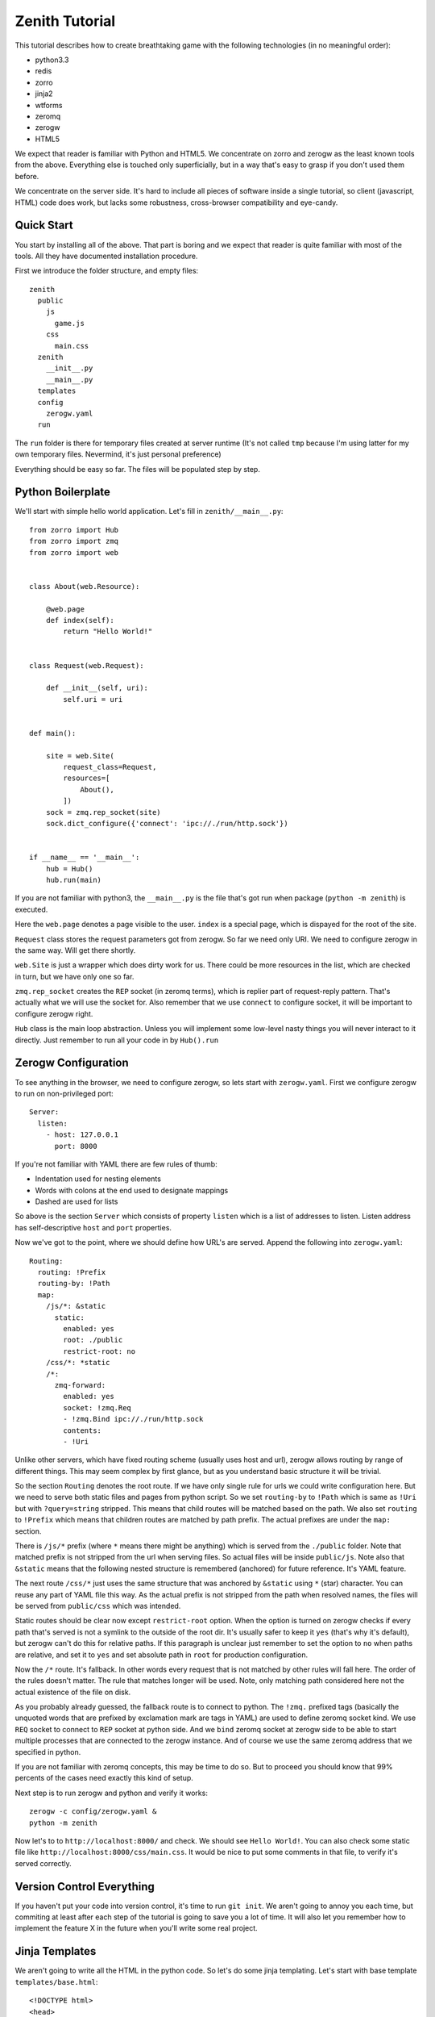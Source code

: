 ===============
Zenith Tutorial
===============

This tutorial describes how to create breathtaking game with the following
technologies (in no meaningful order):

* python3.3
* redis
* zorro
* jinja2
* wtforms
* zeromq
* zerogw
* HTML5

We expect that reader is familiar with Python and HTML5. We concentrate on
zorro and zerogw as the least known tools from the above. Everything else is
touched only superficially, but in a way that's easy to grasp if you don't
used them before.

We concentrate on the server side. It's hard to include all pieces of software inside a single tutorial, so client (javascript, HTML) code does work, but lacks some robustness, cross-browser compatibility and eye-candy.


Quick Start
===========

You start by installing all of the above. That part is boring and we expect
that reader is quite familiar with most of the tools. All they have documented
installation procedure.

First we introduce the folder structure, and empty files::

  zenith
    public
      js
        game.js
      css
        main.css
    zenith
      __init__.py
      __main__.py
    templates
    config
      zerogw.yaml
    run

The ``run`` folder is there for temporary files created at server runtime
(It's not called ``tmp`` because I'm using latter for my own temporary files.
Nevermind, it's just personal preference)

Everything should be easy so far. The files will be populated step by step.



Python Boilerplate
==================

We'll start with simple hello world application. Let's fill in
``zenith/__main__.py``::

    from zorro import Hub
    from zorro import zmq
    from zorro import web


    class About(web.Resource):

        @web.page
        def index(self):
            return "Hello World!"


    class Request(web.Request):

        def __init__(self, uri):
            self.uri = uri


    def main():

        site = web.Site(
            request_class=Request,
            resources=[
                About(),
            ])
        sock = zmq.rep_socket(site)
        sock.dict_configure({'connect': 'ipc://./run/http.sock'})


    if __name__ == '__main__':
        hub = Hub()
        hub.run(main)

If you are not familiar with python3, the ``__main__.py`` is the file that's
got run when package (``python -m zenith``) is executed.

Here the ``web.page`` denotes a page visible to the user. ``index`` is a
special page, which is dispayed for the root of the site.

``Request`` class stores the request parameters got from zerogw. So far we
need only URI. We need to configure zerogw in the same way. Will get there
shortly.

``web.Site`` is just a wrapper which does dirty work for us. There could be
more resources in the list, which are checked in turn, but we have only one so
far.

``zmq.rep_socket`` creates the ``REP`` socket (in zeromq terms), which is
replier part of request-reply pattern. That's actually what we will use the
socket for. Also remember that we use ``connect`` to configure socket, it will
be important to configure zerogw right.

``Hub`` class is the main loop abstraction. Unless you will implement some
low-level nasty things you will never interact to it directly. Just remember
to run all your code in by ``Hub().run``



Zerogw Configuration
====================

To see anything in the browser, we need to configure zerogw, so lets start
with ``zerogw.yaml``. First we configure zerogw to run on non-privileged port::

    Server:
      listen:
        - host: 127.0.0.1
          port: 8000

If you're not familiar with YAML there are few rules of thumb:

* Indentation used for nesting elements
* Words with colons at the end used to designate mappings
* Dashed are used for lists

So above is the section ``Server`` which consists of property ``listen`` which
is a list of addresses to listen. Listen address has self-descriptive ``host``
and ``port`` properties.

Now we've got to the point, where we should define how URL's are served.
Append the following into ``zerogw.yaml``::

    Routing:
      routing: !Prefix
      routing-by: !Path
      map:
        /js/*: &static
          static:
            enabled: yes
            root: ./public
            restrict-root: no
        /css/*: *static
        /*:
          zmq-forward:
            enabled: yes
            socket: !zmq.Req
            - !zmq.Bind ipc://./run/http.sock
            contents:
            - !Uri

Unlike other servers, which have fixed routing scheme (usually uses host and
url), zerogw allows routing by range of different things. This may seem
complex by first glance, but as you understand basic structure it will be
trivial.

So the section ``Routing`` denotes the root route. If we have only single rule
for urls we could write configuration here. But we need to serve both static
files and pages from python script. So we set ``routing-by`` to ``!Path``
which is same as ``!Uri`` but with ``?query=string`` stripped. This means that
child routes will be matched based on the path. We also set ``routing`` to
``!Prefix`` which means that children routes are matched by path prefix. The
actual prefixes are under the ``map:`` section.

There is ``/js/*`` prefix (where ``*`` means there might be anything) which is
served from the ``./public`` folder. Note that matched prefix is not stripped from the url when serving files. So actual files will be inside ``public/js``. Note also that ``&static`` means that the following nested structure is remembered (anchored) for future reference. It's YAML feature.

The next route ``/css/*`` just uses the same structure that was anchored by
``&static`` using ``*`` (star) character. You can reuse any part of YAML file
this way. As the actual prefix is not stripped from the path when resolved
names, the files will be served from ``public/css`` which was intended.

Static routes should be clear now except ``restrict-root`` option. When the
option is turned on zerogw checks if every path that's served is not a symlink
to the outside of the root dir. It's usually safer to keep it ``yes`` (that's
why it's default), but zerogw can't do this for relative paths. If this
paragraph is unclear just remember to set the option to ``no`` when paths are
relative, and set it to ``yes`` and set absolute path in ``root`` for
production configuration.

Now the ``/*`` route. It's fallback. In other words every request that is not
matched by other rules will fall here. The order of the rules doesn't matter.
The rule that matches longer will be used. Note, only matching path considered
here not the actual existence of the file on disk.

As you probably already guessed, the fallback route is to connect to python.
The ``!zmq.`` prefixed tags (basically the unquoted words that are prefixed by
exclamation mark are tags in YAML) are used to define zeromq socket kind. We
use ``REQ`` socket to connect to ``REP`` socket at python side. And we
``bind`` zeromq socket at zerogw side to be able to start multiple processes
that are connected to the zerogw instance. And of course we use the same
zeromq address that we specified in python.

If you are not familiar with zeromq concepts, this may be time to do so. But
to proceed you should know that 99% percents of the cases need exactly this
kind of setup.

Next step is to run zerogw and python and verify it works::

    zerogw -c config/zerogw.yaml &
    python -m zenith

Now let's to to ``http://localhost:8000/`` and check. We should see ``Hello
World!``. You can also check some static file like
``http://localhost:8000/css/main.css``. It would be nice to put some comments
in that file, to verify it's served correctly.


Version Control Everything
==========================

If you haven't put your code into version control, it's time to run ``git
init``. We aren't going to annoy you each time, but commiting at least after
each step of the tutorial is going to save you a lot of time. It will also let
you remember how to implement the feature X in the future when you'll write
some real project.


Jinja Templates
===============

We aren't going to write all the HTML in the python code. So let's do some
jinja templating. Let's start with base template ``templates/base.html``::

    <!DOCTYPE html>
    <head>
        <title>{% block title %}Zenith{% endblock %}</title>
        <link rel="stylesheet" href="/css/main.css">
    </head>
    <body>
        <h1>{{ self.title() }}</h1>
        {% block body %}{% endblock %}
        <footer>Zenith (c) Your Name Here</footer>
    </body>

And the start page of our project ``templates/index.html``::

    {% extends file="base.html"%}
    {% block title %}Welcome to Zenith!{% endblock %}
    {% block body %}
    <ul>
        <li><a href="/login">Login</a></li>
        <li><a href="/register">Login</a></li>
        <li><a href="/about">about</a></li>
    </ul>
    {% endblock body %}

Now let's tie the pieces together. The ``zenith/__main__.py`` should now look
like the following (highlighted lines are new):

.. code-block:: python
   :emphasize-lines: 1,5,10,13,16,18,29-31
   :linenos:

    import jinja2
    from zorro import Hub
    from zorro import zmq
    from zorro import web
    from zorro.di import DependencyInjector, has_dependencies, dependency

    from .util import template


    @has_dependencies
    class About(web.Resource):

        jinja = dependency(jinja2.Environment, 'jinja')

        @web.page
        @template('index.html')
        def index(self):
            return {}


    class Request(web.Request):

        def __init__(self, uri):
            self.uri = uri


    def main():

        inj = DependencyInjector()
        inj['jinja'] = jinja2.Environment(
            loader=jinja2.FileSystemLoader('./templates'))

        site = web.Site(
            request_class=Request,
            resources=[
                inj.inject(About()),
            ])
        sock = zmq.rep_socket(site)
        sock.dict_configure({'connect': 'ipc://./run/http.sock'})


    if __name__ == '__main__':
        hub = Hub()
        hub.run(main)

There are two things changed here. All over the place we've added dependency
injection (DI). It works by declaring a dependency for the class (line 10 and
13), and by calling ``inject`` method (line 36) on a special object called
DependencyInjector. The latter holds a mapping of components which can be
declared as dependencies is any class. We'll show how dependencies got
propagated later on.

In this example it's unclear why we use DI instead of just passing the object
to the constructor, but in bigger application this saves a lot of code.

The ``template`` decorator renders jinja template, here is how it looks like
in ``zenith/util.py``::

    from zorro import web

    def template(name):
        def decorator(fun):
            @web.postprocessor(fun)
            def wrapper(self, resolver, data):
                return ('200 OK',
                        'Content-Type\0text/html; charset=utf-8\0',
                        self.jinja.get_template(name).render(data))
            return wrapper
        return decorator

Now you can restart the python process and see nice web page instead of plain
``Hello World!``.

To make project real, we need an ``/about`` page. Add the following to
``About`` class in ``zenith/__main__.py``::

    import zorro
    import sys

    class About(web.Resource):
        # ...
        @web.page
        @template('about.html')
        def about(self):
            return {
                'py_version': sys.version,
                'zorro_version': zorro.__version__,
                }

The ``templates/about.html`` might look like the following::

    {% extends "base.html"%}
    {% block title %}Zenith Tutorial!{% endblock %}
    {% block body %}
    Powered by:
    <ul>
        <li>Python {{ py_version }}</li>
        <li>Zorro {{ zorro_version }}</li>
    </ul>
    {% endblock body %}

After restarting python you can point your browser to
``http://localhost:8000/about`` and check the result.

Now, you know how to add pages and pass variables into template. Now let's
proceed to make forms which we need to implement authentication.


Forms
=====

We need a separate resource for ``/login`` and ``/register`` pages. So let's create ``zenith/auth.py``::

    import jinja2
    import wtforms
    from wtforms import validators as val
    from zorro.web import Resource
    from zorro.di import has_dependencies, dependency

    from .util import form, template


    class LoginForm(wtforms.Form):
        login = wtforms.TextField('Name or Email',
            validators=[val.Required()])
        password = wtforms.PasswordField('Password',
            validators=[val.Required()])


    class RegisterForm(wtforms.Form):
        name = wtforms.TextField('Name',
            validators=[val.Required(), val.Length(min=3, max=24)])
        email = wtforms.TextField('E-mail',
            validators=[val.Required(), val.Email()])
        password = wtforms.PasswordField('Password',
            validators=[val.Required()])
        cpassword = wtforms.PasswordField('Confirm Password',
            validators=[val.Required(), val.EqualTo('password')])


    @has_dependencies
    class Auth(web.Resource):

        jinja = dependency(jinja2.Environment, 'jinja')

        @template('login.html')
        @form(LoginForm)
        @web.page
        def login(self, login, password):
            raise web.CompletionRedirect('loginok')

        @template('register.html')
        @form(RegisterForm)
        @web.page
        def register(self, name, email, password, cpassword):
            raise web.CompletionRedirect('registerok')

To make it basically work, we need to implement a ``form`` decorator::

    def form(form_class):
        def decorator(fun):
            @web.decorator(fun)
            def form_processor(self, resolver, meth, *args, **kw):
                form = form_class(resolver.request.legacy_arguments)
                if kw and form.validate():
                    return meth(**form.data)
                else:
                    return dict(form=form)
            return form_processor
        return decorator

It's a bit complex, so we'll try to explain most lines:

* ``@web.decorator`` is mostly like ``functools.wraps`` except it doesn't
  replace the actual function. It works by informing ``zorro.web`` framework
  to call the decorator instead the specified method on request processing
  (the ``web.preprocessor`` shown before does similar thing, except it called
  after processing is finished). We'll show why this is useful shortly
* ``legacy_arguments`` is an object with ``MultiDict`` interface which is
  needed for ``wtforms``. We call it ``legacy`` because it creates more
  problems than it solves (comparing to using just dict for arguments)
* If the form is validated we pass the clean form values to the actual method,
  otherwise we just return the form in the dict, so that ``template``
  decorator will render page with specified form inside
* The ``meth`` argument must be called instead of actual function to allow
  apropriate chaining of the decorators

Now we need to implement some rendering for the forms. We'll do this with a
macro. Let's put the following into ``templates/form.html``::

    {% macro render_form(form, method='POST', submit_text="Submit") %}
    <form method="{{ method }}">
    <ul>
    {% for field in form %}
        <li>{{ field.label }} {{ field }}
            {% if field.errors %}
                <ul>
                    {% for er in field.errors %}
                        <li>{{ er }}</li>
                    {% endfor %}
                </ul>
            {% endif %}
            </li>
    {% endfor %}
    </ul>
    <input type="submit" value="{{ submit_text }}">
    </form>
    {% endmacro %}

That was easy. Let's design ``login.html``::

    {% extends "base.html"%}
    {% from "form.html" import render_form %}
    {% block title %}Sign In{% endblock %}
    {% block body %}
    {{ render_form(form, method="GET") }}
    {% endblock body %}

To see some result immediately we use ``GET`` method, of course it's wrong for
the real work, but we'll fix it shortly.  We give ``register.html`` as an exercise to the reader.

Finally to tie all pieces together, let's put ``Auth`` resource into the list
of resources the site is going to invoke (``zenith/__main__.py``). Example::

    from .auth import Auth
    # ...
    def main():
        # ...
        site = web.Site(
            request_class=Request,
            resources=[
                inj.inject(About()),
                inj.inject(Auth()),
            ])

After restarting server we can now go to ``http://localhost:8000/login`` and
see the form. After filling some data into the form you should be redirected
to ``http://localhost:8000/loginok`` and see ``404 Not Found`` there. It's
normal we'll fix it in the following sections.


POST Requests
=============

Let's take a look at our written request class again::

    class Request(web.Request):

        def __init__(self, uri):
            self.uri = uri

It only holds ``URI`` of the request, but to process form with ``method=POST`` we also need ``Content-Type`` header and body of the post request. Let's configure zerogw to send those fields to us. Fix the ``config/zerogw.yaml`` so that our default route looks like (highlighted lines are new):

.. code-block:: yaml
   :emphasize-lines: 7,8

    zmq-forward:
      enabled: yes
      socket: !zmq.Req
      - !zmq.Bind ipc://./run/http.sock
      contents:
      - !Uri
      - !Header Content-Type
      - !PostBody

Now if we restart the server all requests will crash. To fix the situation we should update our ``Request`` object::

    class Request(web.Request):

        def __init__(self, uri, content_type, body):
            self.uri = uri
            self.content_type = content_type
            self.body = body

Note, the order of arguments for request object is the same as the order of
fields in zerogw config. Note also that for keyword arguments and
``legacy_arguments`` to work with forms, the names of the properties on the
requested object must be exactly as written above (there are actually 4
reserved fields on request object, we'll learn fourth one later).

We are ready to consume ``POST`` forms now. Let's remove the ``method="GET"``
hack from ``login.html`` and ``register.html`` and check whether ``POST`` forms
work.


Adding Redis
============

We want to keep users in redis database. Note that redis must be configured
well to run persistently. It's not that important for the tutorial, so we
assume you have redis configured and running.

First we put redis connection into dependency injector, so any class can use
it as dependency (``zenith/__main__.py``)::

    from zorro import redis

    def main():
        ...
        inj['redis'] = redis.Redis(host='127.0.0.1', port=6379)
        ...

As you may have different applications residing on your local development
redis, we will use ``z:`` prefix for all our data. Usually data scheme is
aggreed on before starting to code, but we will describe it step by step to
make tutorial a bit easier.

We start with login form. To keep data structures compact we have users
denoted by integer user id or ``uid``. At ``z:names`` we  keep a mapping
(redis hash) of the name and email to uid. Each user has two hash entries one
for name and one for email, so it can be logged in both by name and by email.
At ``z:user:<uid>:password`` we store a salted and hashed password. That's all
we need so far. Let's update ``LoginForm`` to check for password::

    @has_dependencies
    class LoginForm(wtforms.Form):
        login = wtforms.TextField('Name or Email',
            validators=[val.Required()])
        password = wtforms.PasswordField('Password',
            validators=[val.Required()])

        redis = dependency(Redis, 'redis')

        def validate_password(self, field):
            uid = self.redis.execute('HGET', 'z:names', self.login.data)
            if uid is None:
                raise ValueError("Name or password is wrong")
            uid = int(uid)
            pw = self.redis.execute('GET', 'z:user:{}:password'.format(uid))
            if pw is None:
                raise ValueError("Name or password is wrong")
            assert pw[0] == b'A'[0], 'Algorithm for storing password is wrong'
            assert len(pw) == 65, 'Wrong password length'
            hash = pw[1:33]
            salt = pw[33:]
            if hashlib.sha256(field.data.encode('utf-8') + salt).digest() != hash:
                raise ValueError("Name or password is wrong")

To make the validation work, we need to propagate dependency injection to the
form. It should be done in our ``form`` decorator:

.. code-block:: python
   :emphasize-lines: 8

    from zorro.di import di

    def form(form_class):
        def decorator(fun):
            @web.decorator(fun)
            def form_processor(self, resolver, meth, *args, **kw):
                form = form_class(resolver.request.legacy_arguments)
                di(self).inject(form)
                if kw and form.validate():
                    return meth(**form.data)
                else:
                    return dict(form=form)
            return form_processor
        return decorator

The ``di`` function extracts dependency injector from the object, so the
``di(self).inject`` mantra is a common pattern to propagate dependencies to
other objects. Note the object that we extract dependency injector from
(``Auth`` instance in this case), doesn't need to have every dependency which
is propagated though it. Actually in most cases ``di(self)`` returns the exact
instance of ``DependencyInjector`` that we created in ``__main__.py``.

Now in any real project it's time to write few unit tests for the password
checking. However, for the sake of keeping tutorial shorter we do not include
unittests here. So let's implement user registration to test our code. First
check login and email for duplicates::

    @has_dependencies
    class RegisterForm(wtforms.Form):
        # ... fields
        redis = dependency(Redis, 'redis')

        def validate_name(self, field):
            uid = self.redis.execute('HGET', 'z:names', field.data)
            if uid is not None:
                raise ValueError("Login exists")

        def validate_email(self, field):
            uid = self.redis.execute('HGET', 'z:names', field.data)
            if uid is not None:
                raise ValueError("This email is already registered")

Next, create a counter ``z:last_uid`` which is incremented on each
registration to make user id. Then carefully update ``z:names``. Here is the
code::


    class Auth(web.Resource):
        redis = dependency(Redis, 'redis')

        # ...

        @template('register.html')
        @form(RegisterForm)
        @web.page
        def register(self, name, email, password, cpassword):
            uid = self.redis.execute("INCR", 'z:last_uid')
            ok = self.redis.execute("HSETNX", 'z:names', name, uid)
            if not ok:
                raise FormError("name", "Login exists")
            ok = self.redis.execute("HSETNX", 'z:names', email, uid)
            if not ok:
                self.redis.execute("HDEL", 'z:names', name)
                raise FormError("email", "This email is already registered")
            salt = os.urandom(32)
            hash = hashlib.sha256(password.encode('utf-8') + salt).digest()
            pw = b'A' + hash + salt
            self.redis.execute('SET', 'z:user:{}:password'.format(uid), pw)
            raise web.CompletionRedirect('/registerok')

This is enough to test whether everything works. The only thing is left is
``FormError``. It's there, because it's possible that between validating the
form and setting ``z:names`` other user with the same name is registered. The
only way to check this is to use ``HSETNX`` instead ``HSET`` and check the
result. Note also, that if email is conflicted we clear the name from the
hash (so somebody can still use the name), but we don't rollback ``uid``. It's
not easy to explain all the complexity of solving race conditions in the
tutorial, but it's clear that spurious increments of ``last_uid`` don't hurt.

The ``FormError`` exception should be catched in our ``form`` decorator:

.. code-block:: python
    :emphasize-lines: 1-5,14,16-18

    class FormError(Exception):

        def __init__(self, field, message):
            self.field = field
            self.message = message

    def form(form_class):
        def decorator(fun):
            @web.decorator(fun)
            def form_processor(self, resolver, meth, *args, **kw):
                form = form_class(resolver.request.legacy_arguments)
                di(self).inject(form)
                if kw and form.validate():
                    try:
                        return meth(**form.data)
                    except FormError as e:
                        form[e.field].errors.append(e.message)
                        return dict(form=form)
                else:
                    return dict(form=form)
            return form_processor
        return decorator

As you can see, we just add a message to the error list for the apropriate
field. If you are curious how to reproduce the race condition, just put
``zorro.sleep(10)`` at the start of the ``register`` method.

Now it's time restart the server and go to ``http://localhost:8000/register``
and ``http://localhost:8000/login`` and verify that everything works.
Remember, you'll still get 404 on successful login/registration, but by
redirect to ``/loginok`` or ``/registerok`` you can understand that everything
works well.


Sessions
========

Let's create a session-protected page first. Create file ``zenith/home.py``::


    from zorro import web


    class Home(web.Resource):

        def __init__(self, user):
            self.user = user

        @web.page
        def index(self):
            return 'Hello, {}'.format(self.user.name)

Note, we assume that instance of Home resource is created on per-user basis.
Here is how we do it in ``zenith/auth.py``::

    class Auth(web.Resource):
        # ...

        @web.resource
        def home(self, user: User):
            return Home(user)

We have used ``web.resource`` decorator, which is similar to ``web.page``
except it denotes method that returns a resource where url dispatching
continues (in user words resource can have a subpages).

The ``User`` class is used in annotation is a subclass of a ``web.Sticker``
class. When zorro encounters such a class in annotation it tries to
instantiate an object using ``create`` class method, and pass it as an
argument. In simpler form, you declare that you want an :class:`User` instance
and you get it.

Before showing the code for ``User`` class we should agree that we store uid of the logged in user at the ``z:session:<sid>``, where ``<sid>`` is a randomly generated session identifier . And serialized (using JSON) user data we store at the ``z:user:<uid>``.

This is how ``User`` class looks like::

    import json

    from zorro import web
    from zorro.redis import Redis
    from zorro.di import di, has_dependencies, dependency

    @has_dependencies
    class User(web.Sticker):

        redis = dependency(Redis, 'redis')

        def __init__(self, uid):
            self.uid = uid
            self.level = 1
            self.name = None
            self.email = None

        @classmethod
        def create(cls, resolver):
            req = resolver.request
            if 'sid' not in req.cookies:
                raise web.CompletionRedirect('/login')
            inj = di(resolver.resource)
            redis = inj['redis']
            uid = redis.execute("GET", 'z:session:' + req.cookies['sid'])
            if uid is None:
                raise web.CompletionRedirect('/login')
            uid = int(uid)
            user = inj.inject(User(uid))
            user.load()
            return user

        def load(self):
            data = self.redis.execute("GET", 'z:user:{}'.format(self.uid))
            if data:
                properties = json.loads(data.decode('utf-8'))
                for k, v in properties.items():
                    setattr(self, k, v)

        def save(self):
            self.redis.execute("SET", 'z:user:{:d}'.format(self.uid),
                json.dumps({
                    'level': self.level,
                    'name': self.name,
                    'email': self.email,
                    }).encode('utf-8'))

The ``resolver`` is the same object we used in decorators. The ``resolver.resource`` is current ``Resource`` instance (``Home`` in this case). As the class can probably used in different places, we don't use dependency injection into class itself, but rather use dependency injector from the current resource (e.g. we can run several instances of the application with different redis connections in the same process). Note we use square brackets to directly get dependency from the DI instance, this technique is useful ocasionally.

To make ``request.cookies`` work we need to add ``Cookie`` header to zerogw
config:

.. code-block:: yaml
   :emphasize-lines: 7

    zmq-forward:
      enabled: yes
      socket: !zmq.Req
      - !zmq.Bind ipc://./run/http.sock
      contents:
      - !Uri
      - !Header Cookie
      - !Header Content-Type
      - !PostBody

And to ``Request`` class:

.. code-block:: yaml
   :emphasize-lines: 3,5

    class Request(web.Request):

        def __init__(self, uri, cookie, content_type, body):
            self.uri = uri
            self.cookie = cookie
            self.content_type = content_type
            self.body = body

Note, for some aesthetic prefereces we put ``Cookie`` header to the second
field, the order doesn't actually matter, except it needs to match in zerogw
config and in request arguments. Yes, the ``request.cookie`` field is the
fourth field in request object which has fixed name, you put ``cookie`` field
as a bytes or bytearray object to request and then can read ``cookies`` (note
the ``s``) dictionary with the real cookie values.

Now is the time to make ``/login`` and ``/register`` pages do some more work:

.. code-block:: python
    :emphasize-lines: 9-16,35-40

    import uuid

    # ...

    @template('login.html')
    @form(LoginForm)
    @web.page
    def login(self, login, password):
        uid = self.redis.execute('HGET', 'z:names', login)
        sid = str(uuid.uuid4())
        self.redis.execute("SET", 'z:session:' + sid, uid)
        cook = SimpleCookie()
        cook['sid'] = sid
        cook['sid']['max-age'] = 2*86400  # 2 days
        cook['sid']['path'] = '/'
        raise web.CompletionRedirect('/home', cookie=cook)

    @template('register.html')
    @form(RegisterForm)
    @web.page
    def register(self, name, email, password, cpassword):
        uid = self.redis.execute("INCR", 'z:last_uid')
        ok = self.redis.execute("HSETNX", 'z:names', name, uid)
        if not ok:
            raise FormError("name", "Login exists")
        ok = self.redis.execute("HSETNX", 'z:names', email, uid)
        if not ok:
            self.redis.execute("HDEL", 'z:names', name)
            raise FormError("email", "This email is already registered")
        salt = os.urandom(32)
        hash = hashlib.sha256(password.encode('utf-8') + salt).digest()
        pw = b'A' + hash + salt
        self.redis.execute('SET', 'z:user:{}:password'.format(uid), pw)

        user = di(self).inject(User(uid))
        user.name = name
        user.email = email
        user.save()

        return self.login(name, password)

In ``login`` we need to generate a new session id, we use :mod:`uuid` module
for that. The function is quite simple, just note that ``CompletionRedirect``
has also a ``cookie`` argument to simplify your life.

In ``register`` we just create and save a ``User`` so we have not only
password set, but also the user object at ``z:user:<uid>``, then we call
``self.login`` to create a session.

Note as noted above, when calling ``self.login`` directly, neither form nor
any other web-style decorators will be called. This allows easier reusing
views as well as making short concise unit tests for them.

If you have done everything right, and put right imports on right places (we
omit some for brewity), you should be able to register login and see ``Hello,
username`` page at ``http://localhost:8000/home``.


Pager-like Messaging
====================

Before making real game, we want to give a sense of how websockets work.

Let's turn our ``/home`` page into a template::


    {% extends "base.html"%}
    {% block body %}
    <ul>
        <li>Name: {{ user.name }} </li>
        <li>Level: {{ user.level }} </li>
    </ul>

    <div id="connection"></div>

    <div id="pager"></div>
    <button id="pager_send">Send Message</button>

    <script src="/js/game.js"></script>
    {% endblock body %}

(We assume that you remember how to turn a method that returns string into a
template) Now after logging you can see your name and current level. We also
put some javascript on the page, here is how it looks like::

    (function(window) {

        var pager = document.getElementById('pager');
        var status_div = document.getElementById('connection');


        status_div.textContent = 'connecting...'
        var conn = new WebSocket('ws://localhost:8000/ws');
        var handlers = {};
        conn.onopen = function() {
            status_div.textContent = 'connected';
        }
        conn.onmessage = function(ev) {
            var json = JSON.parse(ev.data)
            var cmd = handlers[json.shift()];
            if(cmd) {
                cmd.apply(this, json);
            }
        }
        function send_message() {
            var data = Array.prototype.slice.call(arguments)
            conn.send(JSON.stringify(data));
        }


        var pager_btn = document.getElementById('pager_send')
        pager_btn.addEventListener('click', function() {
            var msg = prompt('Enter a message');
            if(msg) {
                send_message('pager.send', {}, msg);
            }
        });
        handlers['pager.message'] = function(msg) {
            pager.textContent = msg;
        }

    })(this);

Here we have a ``handlers`` dictionary, which has a function per incoming
message type. We put both incoming and outgoing messages into ``pager.``
namespace in order to make extending the application easier.

The empty object in ``send_message`` call is there for request ID (see below)
and keyword arguments. We do not expect response so far so there are no
request ID, and we will not use keyword arguments through this tutorial, but
they are tremendously useful for more complex applications.

Everything else should be clear. You can easily refresh your memory by
googling if you have any troubles understading code.

That's all that we need to handle websockets at client side. Let's add
server-side support. We need to enable websockets in zerogw:

.. code-block:: yaml
   :empasize-lines: 15, 21

    Routing:
      routing: !Prefix
      routing-by: !Path
      map:
        /*:
          zmq-forward:
            enabled: yes
            socket: !zmq.Req
            - !zmq.Bind ipc://./run/http.sock
            contents:
            - !Uri
            - !Header Cookie
            - !Header Content-Type
            - !Body
        /ws:
          websocket:
            enabled: yes
            forward: !zmq.Push
            - !zmq.Bind ipc://./run/fw.sock
            subscribe: !zmq.Sub
            - !zmq.Bind ipc://./run/sub.sock
        /js/*: &static
          static:
            enabled: yes
            root: ./public
            restrict-root: no
        /css/*: *static

We declared two sockets ``fw.sock`` by which zeromq will "forward" messages to
backend (we will receive messages with python from there), and ``sub.sock``
which listens for backend commands, and forwards messages to the client if
specified.

Some theory follows. If you are impatient, you can now run the app and see how
``#connection`` div changes it's text to ``connecting...`` then
``connected``. It means websockets work, but we still don't have anything
useful from them.


Quick Intro Into Messaging
--------------------------

The zerogw is built for games in the first place. To make games quick with
python we must offload some work to highly optimized C code. In this case we
have a ``pager.message`` message which must be sent to every user, even if
there are million online users. It would be very inefficient to do that in
python. So zerogw has notion of *topic*. A topic is a (binary) string, which you can subscribe the client for. The if message is published for that topic, every client that was subscribed for the topic receives messages. So even if there are millions of clients, you have to send only single message from python.

.. note:: Zeromq magic makes the last sentence true even when you have
   multiple zerogw instances even on several servers. In fact, having several
   zerogw boxes means multiple messages are sent through the network, but
   still only one zmq call from python, everything else is going on by fast
   multi-threaded C/C++ code in zeromq and zerogw.

.. note:: In Mongrel2 they have another approach for sending a message to lots
   of clients: the backend have to send a list of UUIDs for clients which will
   receive the message. For small messages like in our page example, we have
   very short pieces of data (``['pager.message', 'Hello, World!']`` only
   takes 34 characters, UUID takes 36) we do not have any savings. For big
   messages and bigger number of users Mongrel2 is not very good either, as it
   allows only 128 UUIDs per message, if yo need more you need to repeat whole
   message.

It may seem strange and complex at the first. But when you'll get used to it,
it would be the only obvious way to do things :)


So first thing we need is subscribe every new connection for pager messages.
Let's create ``zenith/websock.py`` and handle connections::

    from zorro import web

    class Websockets(web.Websockets):

        def handle_connect(self, call):
            self.output.subscribe(call, b'pager')

The ``pager`` is our topic. ``call`` is an object encapsulating this websocket call, in or case it has ``cid`` attribute which is connection id, and ``subscribe`` as well as many other commands support any object having ``cid`` to identify connection. The ``output`` attribute is set in constructor, we'll show the code shortly.

We also need the ``pager.send`` call so the clients are able to actually send
the message. The websocket calls are structured using resource tree similarly,
to how http resources are structured. Let's put pager resource into
``zenith/websock.py``::

    from zorro.di import has_dependencies, dependency

    @has_dependencies
    class Pager(web.Resource):

        output = dependency(zerogw.JSONWebsockOutput, "output")

        @web.method
        def send(self, text):
            self.output.publish('pager', ['pager.message', text])


Here we get ``output`` as a dependency. The first argument to ``publish`` is
the name of the topic to publish to. Every connection that has subscribed to
the ``pager`` topic will get this message, in our case it's every connection
which has a processed an ``connect`` event (events are processed
asynchonously,so there is potentially a tiny delay after getting ``onopen``
but before ``connect`` message received, in practice unless your backend
processes are overloaded, ``connect`` message is send by fast in-datacenter
link and websocket handshake has long and slow path, so ``connect`` triggers
first).

The only piece of code left, the one to tie everything together
(``zenith/__main__.py``)::

    from zorro import zerogw
    from .websock import Websockets, Pager

    def main():
        # ...
        sock = zmq.pub_socket()
        sock.dict_configure({'connect': 'ipc://./run/sub.sock'})
        output = zerogw.JSONWebsockOutput(sock)
        inj['output'] = output

        sock = zmq.pull_socket(inj.inject(Websockets(
            resources=[web.DictResource({
                'pager': inj.inject(Pager()),
                })],
            output=output,
            )))
        sock.dict_configure({'connect': 'ipc://./run/fw.sock'})

We need the output channel create before we can plug websockets in. We use the
``DictResource`` as our root resource, because we don't need anything special
in the root resource, just a namespace for all our child websocket resources.
YOu can use ``DictResource`` for HTTP handlers as well. In other aspects, the
configuration is similar to what we have done for ``web.Site``. Note also what
sockets do you connect with which "ports" in zerogw, messing them up is the
most common problem.

Ok. If you've done everything well, you should be able to login and post pager
message. Other users should immediately see the new message reflected on their
screens. Note, after page refresh and before anybody sends the message, pager
will be empty. The ability to restore pager message on refresh is left as an
exercise for the reader.


Message Authorization
=====================

Being able to write any message anonymously is probably a bad idea for any
decent game. Let's authorize messages and include a user name along with them.

Zerogw has a method to mark a connection with a string which may then be used
to authorize each message that comes from a connection. Zerogw calls this
thing a cookie. This cookie is analogy to HTTP cookies, but has absolutely
nothing to do with them, so zorro calls it ``marker``. Let's see how to mark a
connection::

    @has_dependencies
    class WebsockAuth(web.Resource):

        redis = dependency(Redis, "redis")
        output = dependency(zerogw.JSONWebsockOutput, "output")

        @web.method
        def hello(self, call: web.WebsockCall, sid: str):
            uid = self.redis.execute("GET", 'z:session:' + sid)
            if uid:
                uid = int(uid)
                self.output.set_cookie(call.cid, 'user:{}'.format(uid))
                user = User(uid)
                di(self).inject(user)
                user.load()
                return {'uid': uid, 'name': user.name}

We created as separate resource for authentication, and put ``hello`` method
there. To know the connection where request resides, we declare that we need a
``web.WebsockCall`` object which has a ``cid`` attribute which is connection
id, it works just like ``User`` object defined earlier. Client sends a session
id to the method, we check it and mark a connection as being owned by user
with some id by setting marker ``user:1234``.

Note how we also use annotation on ``sid`` argument, to make sure it's string.
Websocket data is sent as JSON. Client can send list or dict or something else
instead of string and we should react gracefully. It would crash recently in
this case, but in practice there can be subtle bugs leading to security
vulnerabilities if types are not checked, so it's good practice to check type
for the arguments always. Zorro makes it easy by using type anotations.

Let's register our resource as ``auth`` resource::

.. code-block:: python
   :empasize-lines: 4

     sock = zmq.pull_socket(inj.inject(Websockets(
         resources=[web.DictResource({
             'pager': inj.inject(Pager()),
             'auth': inj.inject(WebsockAuth()),
             })],
         output=output,
         )))

On client-side we send ``auth.hello`` message in ``onopen``::

.. code-block:: javascript
   :empasize-lines: 3, 5-13

     conn.onopen = function() {
         status_div.textContent = 'connected';
         send_message('auth.hello', {}, extract_cookie('sid'));
     }
     function extract_cookie(name) {
         var lst = document.cookie.split(';');
         for(var i = 0, ni = lst.length; i < ni; ++i) {
             var pair = lst[i].split('=', 2);
             if(pair[0] == name)
                 return pair[1];
         }
         return null;
     }

Now after initial ``auth.hello`` handshake we have a marker inside each
subsequent websocket message. To make use of it we need to adapt a ``User``
class to work with websockets too. Let's rewrite it's ``create`` method::


.. code-block:: python
   :empasize-lines: 5, 14-19

     @classmethod
     def create(cls, resolver):
         req = resolver.request
         inj = di(resolver.resource)
         if isinstance(req, web.Request):
             if 'sid' not in req.cookies:
                 raise web.CompletionRedirect('/login')
             redis = inj['redis']
             uid = redis.execute("GET", 'z:session:' + req.cookies['sid'])
             if uid is None:
                 raise web.CompletionRedirect('/login')
             uid = int(uid)
         elif isinstance(req, web.WebsockCall):
             marker = getattr(req, 'marker', None)
             if not marker or not marker.startswith(b'user:'):
                 raise web.Forbidden()
             uid = int(marker[len('user:'):])
         else:
             raise AssertionError("Wrong request type {!r}".format(req))
         user = inj.inject(User(uid))
         user.load()
         return user

Zorro uses the same kind of objects and same method ``create`` to create
objects both for http usage and for websockets. As you can see it's useful, we
use few lines in common. You can find out what kind of request we have now by
checking type of the request. Note that websocket code is much simpler by
using markers on the connection. Let's update our ``pager.send`` method to
make use of it::

     def send(self, user: User, text: str):
         self.output.publish('pager', ['pager.message', user.name, text])

And let's fix client to accept two arguments::

    handlers['pager.message'] = function(username, msg) {
        pager.textContent = username + ': ' + msg;
    }

Now if somebody send a pager message, we know who done that. This is easy,
fast and secure way to authorize websocket commands. Now we are ready to do
even more complex tasks with websockets.


